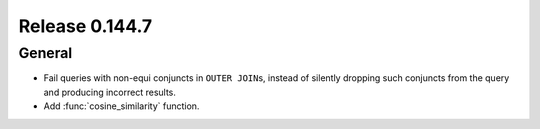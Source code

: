 ===============
Release 0.144.7
===============

General
-------

* Fail queries with non-equi conjuncts in ``OUTER JOIN``\s, instead of silently
  dropping such conjuncts from the query and producing incorrect results.
* Add :func:`cosine_similarity` function.
